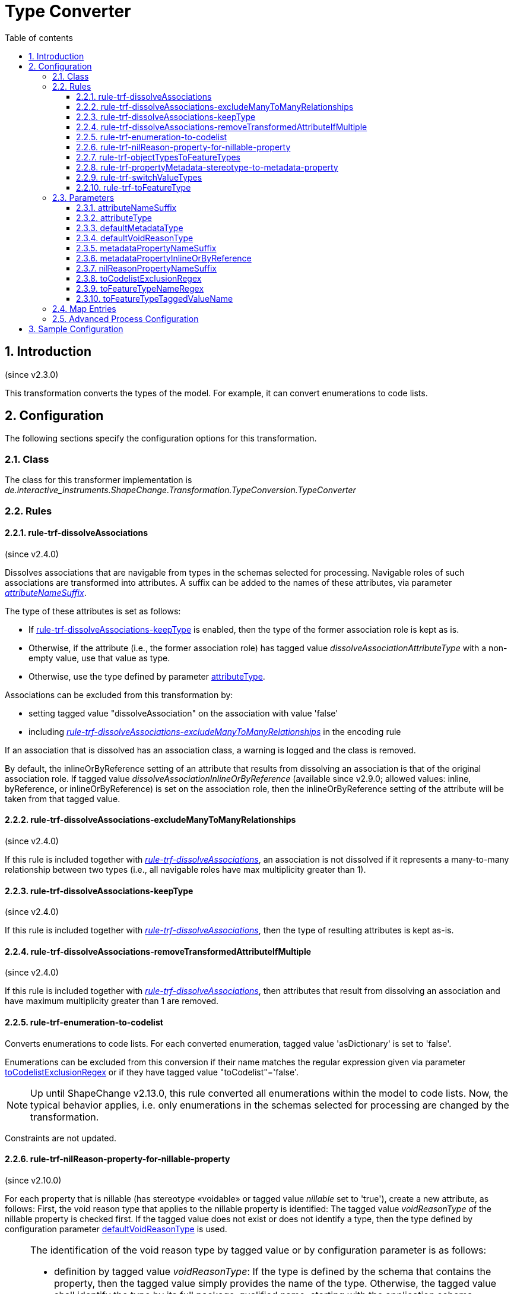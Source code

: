 :doctype: book
:encoding: utf-8
:lang: en
:toc: macro
:toc-title: Table of contents
:toclevels: 5

:toc-position: left

:appendix-caption: Annex

:numbered:
:sectanchors:
:sectnumlevels: 5
:nofooter:

[[Type_Converter]]
= Type Converter

[[Introduction]]
== Introduction

(since v2.3.0)

This transformation converts the types of the model. For example, it can
convert enumerations to code lists.

[[Configuration]]
== Configuration

The following sections specify the configuration options for this
transformation.

[[Class]]
=== Class

The class for this transformer implementation is
_de.interactive_instruments.ShapeChange.Transformation.TypeConversion.TypeConverter_

[[Rules]]
=== Rules

[[rule-trf-dissolveAssociations]]
==== rule-trf-dissolveAssociations

(since v2.4.0)

Dissolves associations that are navigable from types in the schemas
selected for processing. Navigable roles of such associations are
transformed into attributes. A suffix can be added to the names of these
attributes, via parameter
xref:./Type_Converter.adoc#attributeNameSuffix[_attributeNameSuffix_].

The type of these attributes is set as follows:

* If
xref:./Type_Converter.adoc#rule-trf-dissolveAssociations-keepType[rule-trf-dissolveAssociations-keepType]
is enabled, then the type of the former association role is kept as is.
* Otherwise, if the attribute (i.e., the former association role) has
tagged value _dissolveAssociationAttributeType_ with a non-empty value,
use that value as type.
* Otherwise, use the type defined by parameter xref:./Type_Converter.adoc#attributeType[attributeType].

Associations can be excluded from this transformation by:

* setting tagged value "dissolveAssociation" on the association with
value 'false'
* including
xref:./Type_Converter.adoc#rule-trf-dissolveAssociations-excludeManyToManyRelationships[_rule-trf-dissolveAssociations-excludeManyToManyRelationships_]
in the encoding rule

If an association that is dissolved has an association class, a warning
is logged and the class is removed.

By default, the inlineOrByReference setting of an attribute that results
from dissolving an association is that of the original association role.
If tagged value _dissolveAssociationInlineOrByReference_ (available
since v2.9.0; allowed values: inline, byReference, or
inlineOrByReference) is set on the association role, then the
inlineOrByReference setting of the attribute will be taken from that
tagged value.

[[rule-trf-dissolveAssociations-excludeManyToManyRelationships]]
==== rule-trf-dissolveAssociations-excludeManyToManyRelationships

(since v2.4.0)

If this rule is included together with
xref:./Type_Converter.adoc#rule-trf-dissolveAssociations[_rule-trf-dissolveAssociations_],
an association is not dissolved if it represents a many-to-many
relationship between two types (i.e., all navigable roles have max
multiplicity greater than 1).

[[rule-trf-dissolveAssociations-keepType]]
==== rule-trf-dissolveAssociations-keepType

(since v2.4.0)

If this rule is included together with
xref:./Type_Converter.adoc#rule-trf-dissolveAssociations[_rule-trf-dissolveAssociations_],
then the type of resulting attributes is kept as-is.

[[rule-trf-dissolveAssociations-removeTransformedAttributeIfMultiple]]
==== rule-trf-dissolveAssociations-removeTransformedAttributeIfMultiple

(since v2.4.0)

If this rule is included together with
xref:./Type_Converter.adoc#rule-trf-dissolveAssociations[_rule-trf-dissolveAssociations_],
then attributes that result from dissolving an association and have
maximum multiplicity greater than 1 are removed.

[[rule-trf-enumeration-to-codelist]]
==== rule-trf-enumeration-to-codelist

Converts enumerations to code lists. For each converted enumeration,
tagged value 'asDictionary' is set to 'false'.

Enumerations can be excluded from this conversion if their name matches
the regular expression given via parameter
xref:./Type_Converter.adoc#toCodelistExclusionRegex[toCodelistExclusionRegex]
or if they have tagged value "toCodelist"='false'.

NOTE: Up until ShapeChange v2.13.0, this rule converted all enumerations 
within the model to code lists. Now, the typical behavior applies, i.e. only
enumerations in the schemas selected for processing are changed by the
transformation.

Constraints are not updated.

[[rule-trf-nilReason-property-for-nillable-property]]
==== rule-trf-nilReason-property-for-nillable-property

(since v2.10.0)

For each property that is nillable (has stereotype «voidable» or
tagged value _nillable_ set to 'true'), create a new attribute, as
follows: First, the void reason type that applies to the nillable
property is identified: The tagged value _voidReasonType_ of the
nillable property is checked first. If the tagged value does not exist
or does not identify a type, then the type defined by configuration
parameter
xref:./Type_Converter.adoc#defaultVoidReasonType[defaultVoidReasonType]
is used.

[NOTE]
======
The identification of the void reason type by tagged value or by
configuration parameter is as follows:

* definition by tagged value _voidReasonType_: If the type is defined by
the schema that contains the property, then the tagged value simply
provides the name of the type. Otherwise, the tagged value shall
identify the type by its full package-qualified name, starting with the
application schema package. For example: "Some Application Schema::Some
Subpackage::Another Subpackage::VoidReasonType".
* definition by configuration parameter
xref:./Type_Converter.adoc#defaultVoidReasonType[defaultVoidReasonType]:
If the name of the type is unique within the conceptual model, then
simply providing the type name as parameter value is sufficient.
Otherwise (or as a general alternative), the void reason type is
identified by providing its full name (omitting packages that are
outside of the schema the class belongs to - see the example above).

======

If the configuration parameter also is not set or does not identify a
type within the conceptual model, an error message will be logged and
the value type of the new attribute will be CharacterString. Otherwise,
the identified type will be set as value type of the new attribute. The
name of the new attribute is the name of the nillable property plus
suffix defined by configuration parameter
xref:./Type_Converter.adoc#nilReasonPropertyNameSuffix[nilReasonPropertyNameSuffix].
Tagged value _inlineOrByReference_ of the new attribute is set to
'inline'. Tagged value _sequenceNumber_ will be set in such a way that
it is placed directly after the nillable property.

[[rule-trf-objectTypesToFeatureTypes]]
==== rule-trf-objectTypesToFeatureTypes

(since v2.4.0)

Convert all object types from schemas selected for processing to feature
types. All subtypes of these types are also converted to feature types.

[[rule-trf-propertyMetadata-stereotype-to-metadata-property]]
==== rule-trf-propertyMetadata-stereotype-to-metadata-property

(since v2.10.0)

Converts the «propertyMetadata» stereotype (of a UML property) to an
additional property, as follows: First, the metadata type that applies
to the property with the stereotype is identified: The tagged value
_metadataType_ of the property is checked first. If the tagged value
does not identify a metadata type, then the type defined by
configuration parameter
xref:./Type_Converter.adoc#defaultMetadataType[_defaultMetadataType_]
is used.

[NOTE]
======

The identification of the metadata type by tagged value or by
configuration parameter is as follows:

* definition by tagged value _metadataType_: If the type is defined by
the schema that contains the property, then the tagged value simply
provides the name of the type. Otherwise, the tagged value shall
identify the type by its full package-qualified name, starting with the
application schema package. For example: "Some Application Schema::Some
Subpackage::Another Subpackage::MetadataType".
* definition by configuration parameter defaultMetadataType: If the name
of the type is unique within the conceptual model, then simply providing
the type name as parameter value is sufficient. Otherwise (or as a
general alternative), the metadata type is identified by providing its
full name (omitting packages that are outside of the schema the class
belongs to - see the example above).

======

If the configuration parameter also does not identify a type within the
conceptual model, an error message will be logged and the stereotype
will simply be removed from the property. Otherwise, if the metadata
type is a type with identity (feature or object type) then a directed
association to the metadata type is created - else an attribute (with
the metadatatype as value type) is created. The name of the new
association role or attribute is the property name plus suffix defined
by configuration parameter
xref:./Type_Converter.adoc#metadataPropertyNameSuffix[_metadataPropertyNameSuffix_].
If a new association role was created, tagged value
_inlineOrByReference_ of the association role is set to the value
defined by configuration parameter
xref:./Type_Converter.adoc#metadataPropertyInlineOrByReference[_metadataPropertyInlineOrByReference_].

[[rule-trf-switchValueTypes]]
==== rule-trf-switchValueTypes

(since v2.10.0)

For any property (attribute or association role) with a type for which a
process map entry is defined, switch the value type to the target type
defined by that process map entry. For an association role, that means
that the whole association is "moved" (as if dragging the association
end to the new value type).

[[rule-trf-toFeatureType]]
==== rule-trf-toFeatureType

(since v2.4.0)

Convert types either identified via parameter
xref:./Type_Converter.adoc#toFeatureTypeNameRegex[toFeatureTypeNameRegex]
or with tagged value 'toFeatureType=true' to feature types. The name of
the tagged value can be configured via parameter
xref:./Type_Converter.adoc#toFeatureTypeTaggedValueName[toFeatureTypeTaggedValueName].
All subtypes of these types are also converted to feature types.

[[Parameters]]
=== Parameters

[[attributeNameSuffix]]
==== attributeNameSuffix

(since v2.4.0)

+++Alias+++: _none_

+++Required / Optional+++: optional

+++Type+++: String

+++Default Value+++: _the empty string_

+++Explanation+++: Define a suffix to be added to the names of
attributes that have been transformed from association roles.

+++Applies to Rule(s)+++:
xref:./Type_Converter.adoc#rule-trf-dissolveAssociations[_rule-trf-dissolveAssociations_]

[[attributeType]]
==== attributeType

(since v2.4.0)

+++Alias+++: _none_

+++Required / Optional+++: optional

+++Type+++: String

+++Default Value+++: "CharacterString"

+++Explanation+++: Define the type to use as fallback when setting the
type of attributes that have been transformed from association roles.

_+++Applies to Rule(s)+++:
xref:./Type_Converter.adoc#rule-trf-dissolveAssociations[rule-trf-dissolveAssociations]_

[[defaultMetadataType]]
==== defaultMetadataType

(since v2.10.0)

+++Alias+++: _none_

+++Required / Optional+++: optional

+++Type+++: String

+++Default Value+++: "MD_Metadata"

+++Explanation+++: Name of the type from the conceptual model, which
shall be used as metadata type for all properties with stereotype
«propertyMetadata» that do not define a metadata type via tagged value
_metadataType_. The value can be the pure type name, if it is unique
within the conceptual model. Otherwise, the correct type is identified
by providing its full name (omitting packages that are outside of the
schema the class belongs to). The default value for this parameter is
'MD_Metadata' (which typically refers to the type defined by ISO 19115).

_+++Applies to Rule(s)+++:
xref:./Type_Converter.adoc#rule-trf-propertyMetadata-stereotype-to-metadata-property[rule-trf-propertyMetadata-stereotype-to-metadata-property]_

[[defaultVoidReasonType]]
==== defaultVoidReasonType

(since v2.10.0)

+++Alias+++: _none_

+++Required / Optional+++: optional

+++Type+++: String

+++Default Value+++: _none_

+++Explanation+++: Name of the type from the conceptual model, which
shall be used as void reason type for all nillable properties that do
not define a void reason type via tagged value _voidReasonType_. The
value can be the pure type name, if it is unique within the conceptual
model. Otherwise, identify the correct type by providing its full name
(omitting packages that are outside of the schema the class belongs to).

_+++Applies to Rule(s)+++:
xref:./Type_Converter.adoc#rule-trf-nilReason-property-for-nillable-property[rule-trf-nilReason-property-for-nillable-property]_

[[metadataPropertyNameSuffix]]
==== metadataPropertyNameSuffix

(since v2.10.0)

+++Alias+++: _none_

+++Required / Optional+++: optional

+++Type+++: String

+++Default Value+++: "_metadata"

+++Explanation+++: Defines the suffix that shall be added to the name of
a new property created by
_rule-trf-propertyMetadata-stereotype-to-metadata-property_.

_+++Applies to Rule(s)+++:
xref:./Type_Converter.adoc#rule-trf-propertyMetadata-stereotype-to-metadata-property[rule-trf-propertyMetadata-stereotype-to-metadata-property]_

[[metadataPropertyInlineOrByReference]]
==== metadataPropertyInlineOrByReference

(since v2.10.0)

+++Alias+++: _none_

+++Required / Optional+++: optional

+++Type+++: Enumeration, one of: 'inlineOrByReference', 'byReference' and
'inline'

+++Default Value+++: "inlineOrByReference"

+++Explanation+++: Defines the value for tag _inlineOrByReference_ of a
new association role created by
_rule-trf-propertyMetadata-stereotype-to-metadata-property_.

_+++Applies to Rule(s)+++:
xref:./Type_Converter.adoc#rule-trf-propertyMetadata-stereotype-to-metadata-property[rule-trf-propertyMetadata-stereotype-to-metadata-property]_

[[nilReasonPropertyNameSuffix]]
==== nilReasonPropertyNameSuffix

(since v2.10.0)

+++Alias+++: _none_

+++Required / Optional+++: optional

+++Type+++: String

+++Default Value+++: "_nilReason"

+++Explanation+++: Defines the suffix that shall be added to the name of
a new property created by
rule-trf-nilReason-property-for-nillable-property.

_+++Applies to Rule(s)+++:
xref:./Type_Converter.adoc#rule-trf-nilReason-property-for-nillable-property[rule-trf-nilReason-property-for-nillable-property]_

[[toCodelistExclusionRegex]]
==== toCodelistExclusionRegex

(since v2.4.0)

Alias: none

Required / Optional: optional

Type: string with regular expression (using the
https://docs.oracle.com/javase/8/docs/api/java/util/regex/Pattern.html[syntax
supported by Java])

Default Value: _none_

Explanation: Regular expression to identify enumerations (in the whole
model) to NOT convert to code lists under
rule-trf-enumeration-to-codelist. Identification is based on a match on
the name of the type.

Applies to Rule(s): rule-trf-enumeration-to-codelist

[[toFeatureTypeNameRegex]]
==== toFeatureTypeNameRegex

(since v2.4.0)

Alias: none

Required / Optional: optional

Type: string with regular expression (using the
https://docs.oracle.com/javase/8/docs/api/java/util/regex/Pattern.html[syntax
supported by Java])

Default Value: _none_

Explanation: Regular expression to identify types from the schemas
selected for processing to convert to feature types with
xref:./Type_Converter.adoc#rule-trf-toFeatureType[rule-trf-toFeatureType].
Identification is based on a match on the name of the type. There is no
default value.

Applies to Rule(s):
xref:./Type_Converter.adoc#rule-trf-toFeatureType[rule-trf-toFeatureType]

[[toFeatureTypeTaggedValueName]]
==== toFeatureTypeTaggedValueName

(since v2.4.0)

Alias: none

Required / Optional: optional

Type: String

Default Value: "toFeatureType"

Explanation: Identify the name of the tagged value that is used to tag
types that shall be converted to feature types under
xref:./Type_Converter.adoc#rule-trf-toFeatureType[rule-trf-toFeatureType].

Applies to Rule(s):
xref:./Type_Converter.adoc#rule-trf-toFeatureType[rule-trf-toFeatureType]

[[Map_Entries]]
=== Map Entries

_None at present_

[[Advanced_Process_Configuration]]
=== Advanced Process Configuration

_None at present_

[[Sample_Configuration]]
== Sample Configuration

[source,xml,linenumbers]
----------
<Transformer
 class="de.interactive_instruments.ShapeChange.Transformation.TypeConversion.TypeConverter"
 input="INPUT" id="trf" mode="enabled">
 <rules>
  <ProcessRuleSet name="convert">
   <rule name="rule-trf-enumeration-to-codelist"/>
  </ProcessRuleSet>
 </rules>
</Transformer>
----------
